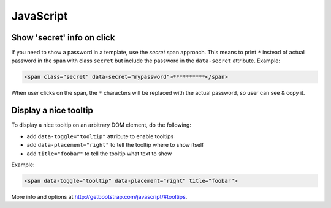 ==========
JavaScript
==========


Show 'secret' info on click
---------------------------

If you need to show a password in a template, use the `secret` span approach.
This means to print ``*`` instead of actual password in the span with class
``secret`` but include the password in the ``data-secret`` attribute. Example:

.. code-block:: html

    <span class="secret" data-secret="mypassword">**********</span>

When user clicks on the span, the ``*`` characters will be replaced with the
actual password, so user can see & copy it.


Display a nice tooltip
----------------------

To display a nice tooltip on an arbitrary DOM element, do the following:

* add ``data-toggle="tooltip"`` attribute to enable tooltips
* add ``data-placement="right"`` to tell the tooltip where to show itself
* add ``title="foobar"`` to tell the tooltip what text to show

Example:

.. code-block:: html

    <span data-toggle="tooltip" data-placement="right" title="foobar">

More info and options at http://getbootstrap.com/javascript/#tooltips.
